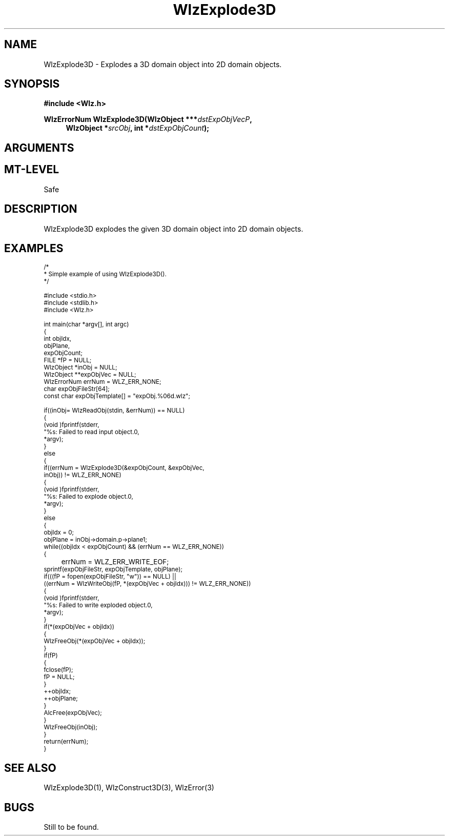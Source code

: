'\" t
.\" ident MRC HGU $Id$
.\"""""""""""""""""""""""""""""""""""""""""""""""""""""""""""""""""""""""
.\" Project:    Woolz							"
.\" Title:      WlzExplode3D.3			                      	"
.\" Date:       March 1999	                                    	"
.\" Author:     Bill Hill 				    		"
.\" Copyright:	1999 Medical Research Council, UK.			"
.\"		All rights reserved.					"
.\" Address:	MRC Human Genetics Unit,				"
.\"		Western General Hospital,				"
.\"		Edinburgh, EH4 2XU, UK.					"
.\" Version:	%I%							"
.\" Purpose:    Woolz function which explodes a 3D domain object into	"
.\"		2D domain objects.					"
.\" Maintenance:Log changes below, with most recent at top of list.	"
.\"""""""""""""""""""""""""""""""""""""""""""""""""""""""""""""""""""""""
.TH "WlzExplode3D" 3 "%G%" "MRC HGU Woolz" "Woolz Procedure Library"
.SH NAME
WlzExplode3D \- Explodes a 3D domain object into 2D domain objects.
.SH SYNOPSIS
.LP
.B #include <Wlz.h>
.LP
.BI "WlzErrorNum WlzExplode3D(WlzObject ***" "dstExpObjVecP" ,
.br
.in +4m
.BI "WlzObject *" "srcObj" ,
.BI "int *" "dstExpObjCount" );
.in -4m
.SH ARGUMENTS
.TS
tab(^);
lI l.
dstExpObjVecP^destination pointer for vector of exploded objects.
dstExpObjCount^destination pointer for number of exploded objects.
srcObj^source object pointer.
.TE
.SH MT-LEVEL
.LP
Safe
.SH DESCRIPTION
WlzExplode3D explodes the given 3D domain object into 2D domain
objects.
.SH EXAMPLES
.LP
.ps -2
.cs R 24
.nf
/*
 * Simple example of using WlzExplode3D().
 */

#include <stdio.h>
#include <stdlib.h>
#include <Wlz.h>

int             main(char *argv[], int argc)
{
  int           objIdx,
                objPlane,
                expObjCount;
  FILE          *fP = NULL;
  WlzObject     *inObj = NULL;
  WlzObject     **expObjVec = NULL;
  WlzErrorNum   errNum = WLZ_ERR_NONE;
  char          expObjFileStr[64];
  const char    expObjTemplate[] = "expObj.%06d.wlz";

  if((inObj= WlzReadObj(stdin, &errNum)) == NULL)
  {
    (void )fprintf(stderr,
                   "%s: Failed to read input object.\n",
                   *argv);
  }
  else
  {
    if((errNum = WlzExplode3D(&expObjCount, &expObjVec,
        inObj)) != WLZ_ERR_NONE)
    {
      (void )fprintf(stderr,
                     "%s: Failed to explode object.\n",
                     *argv);
    }
    else
    {
      objIdx = 0;
      objPlane = inObj->domain.p->plane1;
      while((objIdx < expObjCount) && (errNum == WLZ_ERR_NONE))
      {
	errNum = WLZ_ERR_WRITE_EOF;
        sprintf(expObjFileStr, expObjTemplate, objPlane);
        if(((fP = fopen(expObjFileStr, "w")) == NULL) ||
            ((errNum = WlzWriteObj(fP, *(expObjVec + objIdx))) != WLZ_ERR_NONE))
        {
          (void )fprintf(stderr,
                         "%s: Failed to write exploded object.\n",
                         *argv);
        }
        if(*(expObjVec + objIdx))
        {
          WlzFreeObj(*(expObjVec + objIdx));
        }
        if(fP)
        {
          fclose(fP);
          fP = NULL;
        }
        ++objIdx;
        ++objPlane;
      }
      AlcFree(expObjVec);
    }
    WlzFreeObj(inObj);
  }
  return(errNum);
}
.fi
.cs R
.ps +2
.SH SEE ALSO
WlzExplode3D(1), WlzConstruct3D(3), WlzError(3)
.SH BUGS
Still to be found.
